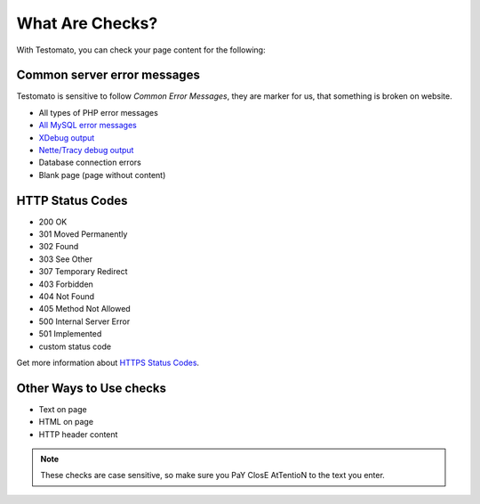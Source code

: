 What Are Checks?
===============

With Testomato, you can check your page content for the following:

Common server error messages
----------------------------

Testomato is sensitive to follow *Common Error Messages*, they are marker for us,
that something is broken on website.

* All types of PHP error messages
* `All MySQL error messages <https://dev.mysql.com/doc/refman/5.5/en/error-messages-server.html>`_
* `XDebug output <https://xdebug.org/>`_
* `Nette/Tracy debug output <https://github.com/nette/tracy>`_
* Database connection errors
* Blank page (page without content)

HTTP Status Codes
-----------------

* 200 OK
* 301 Moved Permanently
* 302 Found
* 303 See Other
* 307 Temporary Redirect
* 403 Forbidden
* 404 Not Found
* 405 Method Not Allowed
* 500 Internal Server Error
* 501 Implemented
* custom status code

Get more information about `HTTPS Status Codes <https://en.wikipedia.org/wiki/List_of_HTTP_status_codes>`_.

.. image:: /dashboard/http-status-codes.png
   :alt: HTTP Status Codes
   :align: center

Other Ways to Use checks
------------------------

* Text on page
* HTML on page
* HTTP header content

.. image:: /dashboard/text-on-page.png
   :alt: Check for text on Page
   :align: center

.. note:: These checks are case sensitive, so make sure you PaY ClosE AtTentioN to the text you enter.
